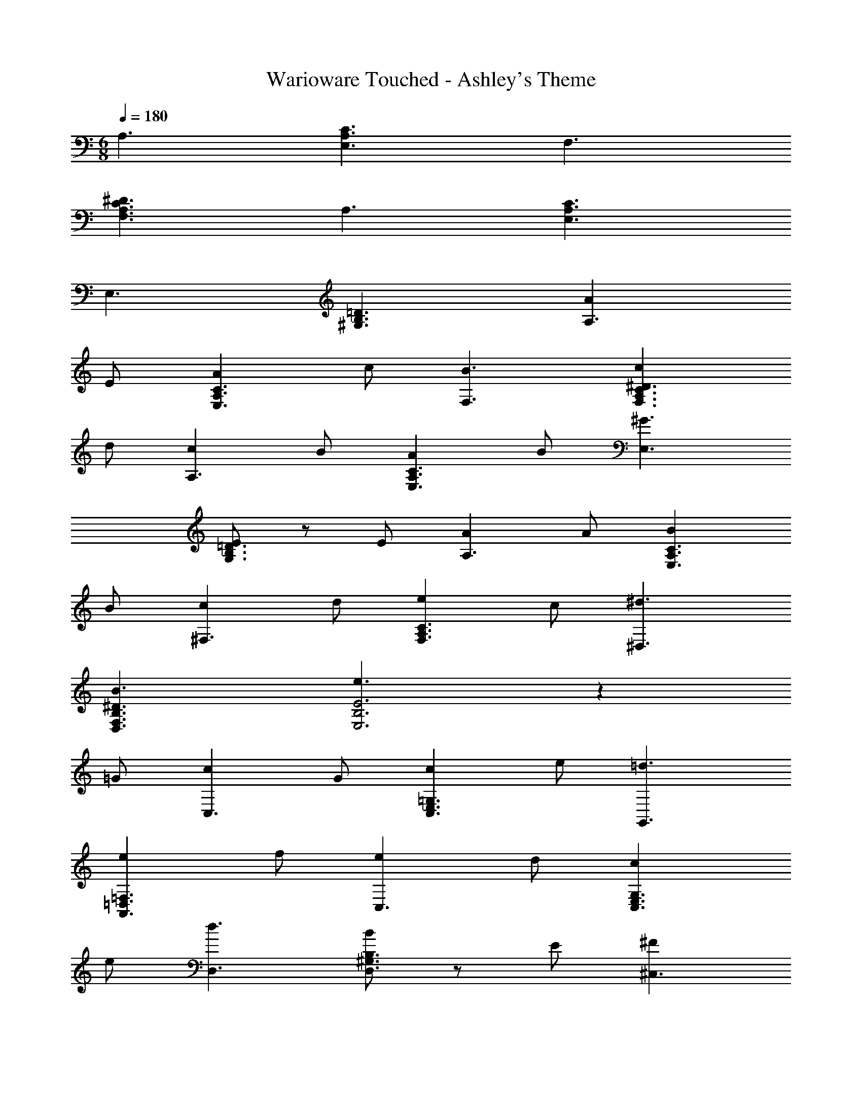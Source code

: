 X: 1
T: Warioware Touched - Ashley's Theme
Z: ABC Generated by Starbound Composer
L: 1/4
M: 6/8
Q: 1/4=180
K: Am
A,3/ [C3/E,3/A,3/] F,3/ 
[F,3/A,3/^D3/C3/] A,3/ [C3/E,3/A,3/] 
E,3/ [^G,3/=D3/B,3/] [AA,3/] 
E/ [AC3/E,3/A,3/] c/ [B3/F,3/] [cF,3/C3/A,3/^D3/] 
d/ [cA,3/] B/ [AA,3/C3/E,3/] B/ [^G3/E,3/] 
[E/=D3/G,3/B,3/] z/ E/ [AA,3/] A/ [BC3/E,3/A,3/] 
B/ [c^F,3/] d/ [eC3/F,3/A,3/] c/ [^d3/^D,3/] 
[B3/^D3/B,3/F,3/D,3/] [e3/E3B,3E,3] z 
=G/ [cC,3/] G/ [c=G,3/E,3/C,3/] e/ [=d3/G,,3/] 
[e=F,3/A,,3/=D,3/] f/ [eC,3/] d/ [cG,3/E,3/C,3/] 
e/ [d3/D,3/] [B/D,3/^G,3/B,3/] z/ E/ [^F^C,3/] 
F/ [AE,3/^C3/A,3/] B/ [cC,3/] B/ [AA,3/E,3/C3/] 
B/ [c3/4=C3=G,9/E,9/] z3/4 ^c/4 z/4 d/4 z/4 ^d/4 z/4 [e3/B,3/] 
[E3/E,3/] [AA,3/] E/ [AC3/E,3/A,3/] 
=c/ [B3/F,3/] [cA,3/D3/C3/F,3/] =d/ [cA,3/] 
B/ [AA,3/C3/E,3/] B/ [^G3/E,3/] [E/=D3/^G,3/B,3/] z/ 
E/ [AA,3/] A/ [BC3/E,3/A,3/] B/ [c^F,3/] 
d/ [eC3/F,3/A,3/] c/ [^d3/^D,3/] [B3/^D3/B,3/F,3/D,3/] 
[e3/E3B,3E,3] z =G/ [c=C,3/] 
G/ [c=G,3/E,3/C,3/] e/ [=d3/G,,3/] [A=F,3/A,,3/=D,3/] 
B/ [c^G,,3/] d/ [e^G,3/B,,3/D,3/] f/ [e3/B,,3/] 
[G,3/D,3/B,3/] [FA,,3/] F/ [AA,3/^D,3/C,3/] 
B/ [=D,3/4G,3/4B,3/4c] z/4 c/ [D,/G,3/4B,3/4B] z/ c/ [C,3/E,3/A,3/A6] 
[B,,3/E,3/] [E,2A,2] z 
[A3/^F,3^C6A,6] A3/ [A3/=F,3] z 
^G/ [AA,3C3^F,3] B/ c B/ [A3/A,3=F,3D,3] z3/ 
[c3/E,3C,3A,3] c3/ [c3/F,3C,3A,3] z3/ 
[cA,3E,3C,3] d/ ^d =d/ [c3/F,3C,3A,3] z3/ 
[^d3/_B,,3/=G,3/^D,3/] [G,D,d3/B,,3/] ^F,/ [G,D,d3/B,,3/] 
F,/ [G,D,B,,3/] F,/ [dG,D,B,,3/] [f/F,/] [^fG,D,B,,3/] 
[=f/F,/] [G,D,d3/B,,3/] F,/ [G,D,B,,3/] F,/ [z=F,3/=D,3/] 
f/ [g/F,3/D,3/] a/ _b/ [=b3/D,3/^F,3/] [c'F,3/D,3/] 
^g/ [=g3/G,3/D,3/B,,3/] ^f3/ =f3/ 
A3/ =F =G/ A 
c/ B3/ e3/ [AA,3/] 
E/ [A=C3/E,3/A,3/] c/ [B3/=F,3/] [cA,3/D3/C3/F,3/] 
=d/ [cA,3/] B/ [AA,3/C3/E,3/] B/ [^G3/E,3/] 
[E3/4=D3/^G,3/B,3/] z3/4 [A/A,3/] A/ A/ [BC3/E,3/A,3/] 
B/ [c^F,3/] d/ [eC3/F,3/A,3/] c/ [^d3/^D,3/] 
[B3/^D3/B,3/F,3/D,3/] [e3/E3B,3E,3] z 
=G/ [cC,3/] G/ [c=G,3/E,3/C,3/] e/ [=d3/=G,,3/] 
[A=F,3/A,,3/=D,3/] B/ [c^G,,3/] d/ [e^G,3/=B,,3/D,3/] 
f/ [e3/B,,3/] [zG,3/D,3/B,3/] E/ [^FA,,3/] 
F/ [AA,3/^D,3/C,3/] B/ [=D,3/4G,3/4B,3/4c] z/4 c/ [D,/G,3/4B,3/4B] z/ 
c/ [C,3/E,3/A,3/A6] [B,,3/E,3/] [E,2A,2] z 
K: Bbm
K: Bbm
K: Bbm
K: Bbm
K: Bbm
K: Bbm
K: Bbm
K: Bbm
[=e9/4_D3] _e3/4 [=e3/4D3/] _g3/4 
[_C3/e3] [z3/=D3] d3/ 
[=A,3/_d9/4] [z3/4_D3/] c3/4 [d3/4D3/] =d3/4 
[_A,3/_d3] [z3/C3] _c3/ 
[B3/_G,3/] [c3/A,3/] [d3/B,3/] 
[f3A,3] [_e3/G,3/] 
[D3/d3] G,3/ [c3/_D,3/] 
[G,3/B3] D,3/ F,3/ 
[B,3/g9/4] [z3/4G,3] f3/4 g3/4 a3/4 
[B,3/g9/4] [z3/4G,3] f3/4 g3/4 a3/4 
[g3/C3/] [e3/G,3] f3/ 
[=C3/g3] =A,3 
[B,3/_G9/4] B,3/4 [=F3/4F,3/4] [G3/4B,3/4] [A3/4F,3/4] 
[=A3C3] [_A3/_C3/] 
[G,3/G9/] D3/ D3/ 
F,3/ =G,3/ A,3/ 
M: 6/8
[BB,3/] F/ [BD3/F,3/B,3/] d/ [=c3/_G,3/] 
[dB,3/=E3/D3/G,3/] e/ [dB,3/] c/ [BB,3/D3/F,3/] 
c/ [=A3/F,3/] [F/_E3/A,3/=C3/] z/ F/ [BB,3/] 
B/ [cD3/F,3/B,3/] c/ [d=G,3/] e/ [fD3/G,3/B,3/] 
d/ [=e3/=E,3/] [c3/=E3/C3/G,3/E,3/] [f3/F3C3F,3] z 
_A/ [dD,3/] A/ [d_A,3/F,3/D,3/] f/ [_e3/A,,3/] 
[B_G,3/_B,,3/_E,3/] c/ [d=A,,3/] e/ [f=A,3/C,3/E,3/] 
g/ [f3/C,3/] [A,3/E,3/C3/] [GB,,3/] 
G/ [BB,3/=E,3/D,3/] c/ [_E,3/4A,3/4C3/4d] z/4 d/ [E,/A,3/4C3/4c] z/ 
d/ [D,3/F,3/B,3/B5] [C,3/F,3/] [F,2B,2] z/ 
F/ [GB,,3/] G/ [BB,3/=E,3/D,3/] c/ [_E,3/4A,3/4C3/4d] z/4 
d/ [E,/A,3/4C3/4c] z/ d/ [D,3/F,3/B,3/B5] [C,3/F,3/] 
[F,2B,2] z/ F/ [GB,,3/] 
G/ [BB,3/=E,3/D,3/] c/ [_E,3/4A,3/4C3/4d] z/4 d/ [E,/A,3/4C3/4c] z/ 
d/ [D,3/F,3/B,3/B6] [C,3/F,3/] [F,2B,2] z 
B,3/ [D3/F,3/B,3/] F,3/ 
[C3/A,3/F,3/F3/] [F,3/B,3/] [f/C3/A,3/F,3/F3/] =g/ 
=a/ [_b3/B,3D3F,3F3] 
